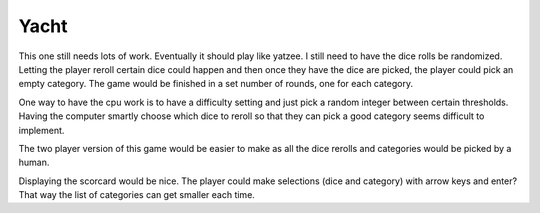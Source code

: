 #####
Yacht
#####

This one still needs lots of work. Eventually it should play like yatzee.
I still need to have the dice rolls be randomized. Letting the player
reroll certain dice could happen and then once they have the dice are
picked, the player could pick an empty category. The game would be
finished in a set number of rounds, one for each category.

One way to have the cpu work is to have a difficulty setting and just pick
a random integer between certain thresholds. Having the computer smartly
choose which dice to reroll so that they can pick a good category seems
difficult to implement.

The two player version of this game would be easier to make as all the
dice rerolls and categories would be picked by a human.

Displaying the scorcard would be nice. The player could make selections
(dice and category) with arrow keys and enter? That way the list of
categories can get smaller each time.

